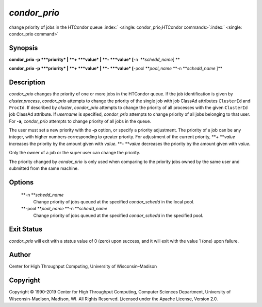       

*condor\_prio*
==============

change priority of jobs in the HTCondor queue
:index:` <single: condor_prio;HTCondor commands>`\ :index:` <single: condor_prio command>`

Synopsis
--------

**condor\_prio** **-p **\ *priority* \| **+ **\ *value* \|
**- **\ *value* [**-n  **\ *schedd\_name*] **

**condor\_prio** **-p **\ *priority* \| **+ **\ *value* \|
**- **\ *value* [**-pool **\ *pool\_name* **-n **\ *schedd\_name* ]\ **

Description
-----------

*condor\_prio* changes the priority of one or more jobs in the HTCondor
queue. If the job identification is given by *cluster.process*,
*condor\_prio* attempts to change the priority of the single job with
job ClassAd attributes ``ClusterId`` and ``ProcId``. If described by
*cluster*, *condor\_prio* attempts to change the priority of all
processes with the given ``ClusterId`` job ClassAd attribute. If
*username* is specified, *condor\_prio* attempts to change priority of
all jobs belonging to that user. For **-a**, *condor\_prio* attempts to
change priority of all jobs in the queue.

The user must set a new priority with the **-p** option, or specify a
priority adjustment. The priority of a job can be any integer, with
higher numbers corresponding to greater priority. For adjustment of the
current priority, **+ **\ *value* increases the priority by the amount
given with *value*. **- **\ *value* decreases the priority by the amount
given with *value*.

Only the owner of a job or the super user can change the priority.

The priority changed by *condor\_prio* is only used when comparing to
the priority jobs owned by the same user and submitted from the same
machine.

Options
-------

 **-n **\ *schedd\_name*
    Change priority of jobs queued at the specified *condor\_schedd* in
    the local pool.
 **-pool **\ *pool\_name* **-n **\ *schedd\_name*
    Change priority of jobs queued at the specified *condor\_schedd* in
    the specified pool.

Exit Status
-----------

*condor\_prio* will exit with a status value of 0 (zero) upon success,
and it will exit with the value 1 (one) upon failure.

Author
------

Center for High Throughput Computing, University of Wisconsin–Madison

Copyright
---------

Copyright © 1990-2019 Center for High Throughput Computing, Computer
Sciences Department, University of Wisconsin-Madison, Madison, WI. All
Rights Reserved. Licensed under the Apache License, Version 2.0.

      
